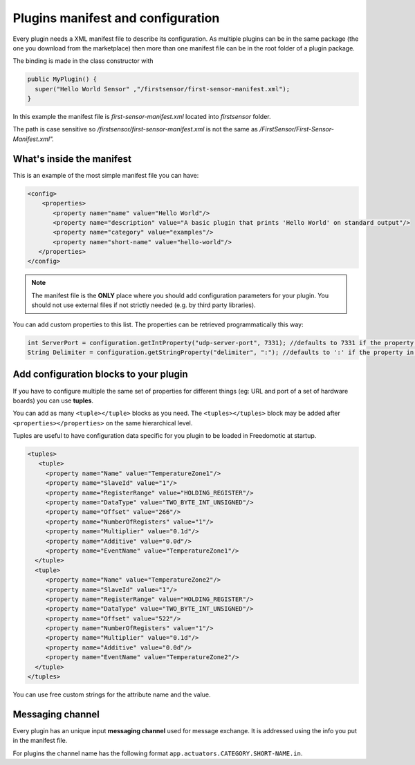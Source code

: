 
Plugins manifest and configuration
==================================

Every plugin needs a XML manifest file to describe its configuration. As multiple plugins can be in the same package (the one you download from the marketplace) then more than one manifest file can be in the root folder of a plugin package.

The binding is made in the class constructor with

.. code:: java

   public MyPlugin() {
     super("Hello World Sensor" ,"/firstsensor/first-sensor-manifest.xml");
   }

In this example the manifest file is *first-sensor-manifest.xml* located into *firstsensor* folder. 

The path is case sensitive so */firstsensor/first-sensor-manifest.xml* is not the same as */FirstSensor/First-Sensor-Manifest.xml".*

What's inside the manifest
--------------------------

This is an example of the most simple manifest file you can have:

.. code:: xml

   <config>
       <properties>
          <property name="name" value="Hello World"/>
          <property name="description" value="A basic plugin that prints 'Hello World' on standard output"/>
          <property name="category" value="examples"/>
          <property name="short-name" value="hello-world"/>
      </properties>
   </config>


.. note:: The manifest file is the **ONLY** place where you should add configuration parameters for your plugin. You should not use external files if not strictly needed (e.g. by third party libraries).

You can add custom properties to this list. The properties can be retrieved programmatically this way:

.. code:: java

    int ServerPort = configuration.getIntProperty("udp-server-port", 7331); //defaults to 7331 if the property is not found in the manifest
    String Delimiter = configuration.getStringProperty("delimiter", ":"); //defaults to ':' if the property in not found in the manifest


Add configuration blocks to your plugin
---------------------------------------

If you have to configure multiple the same set of properties for different things (eg: URL and port of a set of hardware boards) you can use **tuples**.

You can add as many ``<tuple></tuple>`` blocks as you need. The ``<tuples></tuples>`` block may be added after ``<properties></properties>`` on the same hierarchical level.

Tuples are useful to have configuration data specific for you plugin to be loaded in Freedomotic at startup.

.. code:: xml
  
     <tuples>
        <tuple>
          <property name="Name" value="TemperatureZone1"/>
          <property name="SlaveId" value="1"/>
          <property name="RegisterRange" value="HOLDING_REGISTER"/>
          <property name="DataType" value="TWO_BYTE_INT_UNSIGNED"/>
          <property name="Offset" value="266"/>
          <property name="NumberOfRegisters" value="1"/>
          <property name="Multiplier" value="0.1d"/>
          <property name="Additive" value="0.0d"/>
          <property name="EventName" value="TemperatureZone1"/>
       </tuple>
       <tuple>
          <property name="Name" value="TemperatureZone2"/>
          <property name="SlaveId" value="1"/>
          <property name="RegisterRange" value="HOLDING_REGISTER"/>
          <property name="DataType" value="TWO_BYTE_INT_UNSIGNED"/>
          <property name="Offset" value="522"/>
          <property name="NumberOfRegisters" value="1"/>          
          <property name="Multiplier" value="0.1d"/>
          <property name="Additive" value="0.0d"/>
          <property name="EventName" value="TemperatureZone2"/>
       </tuple>
     </tuples>


You can use free custom strings for the attribute name and the value. 

Messaging channel
-----------------

Every plugin has an unique input **messaging channel** used for message exchange. It is addressed using the info you put in the manifest file.

For plugins the channel name has the following format ``app.actuators.CATEGORY.SHORT-NAME.in``.

